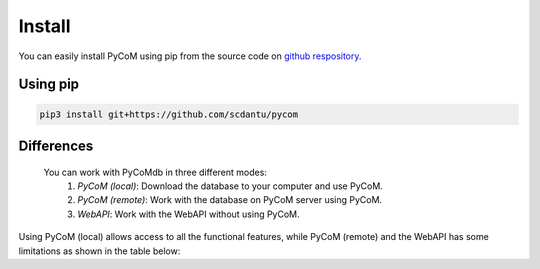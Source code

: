 Install
=======

You can easily install PyCoM using pip from the source code on `github respository <https://github.com/scdantu/pycom>`_. 


Using pip
---------


.. code-block:: bash

    pip3 install git+https://github.com/scdantu/pycom
    
    
Differences
-----------

   You can work with PyCoMdb in three different modes:
      #. *PyCoM (local)*: Download the database to your computer and use PyCoM.
      #. *PyCoM (remote)*: Work with the database on PyCoM server using PyCoM.
      #. *WebAPI*: Work with the WebAPI without using PyCoM. 

Using PyCoM (local) allows access to all the functional features, while PyCoM (remote) and the WebAPI has some limitations as shown in the table below:
    
.. xlsx-table::
   :file: tables/Table2.xlsx
   :sheet: Sheet1
   :header-rows: 1